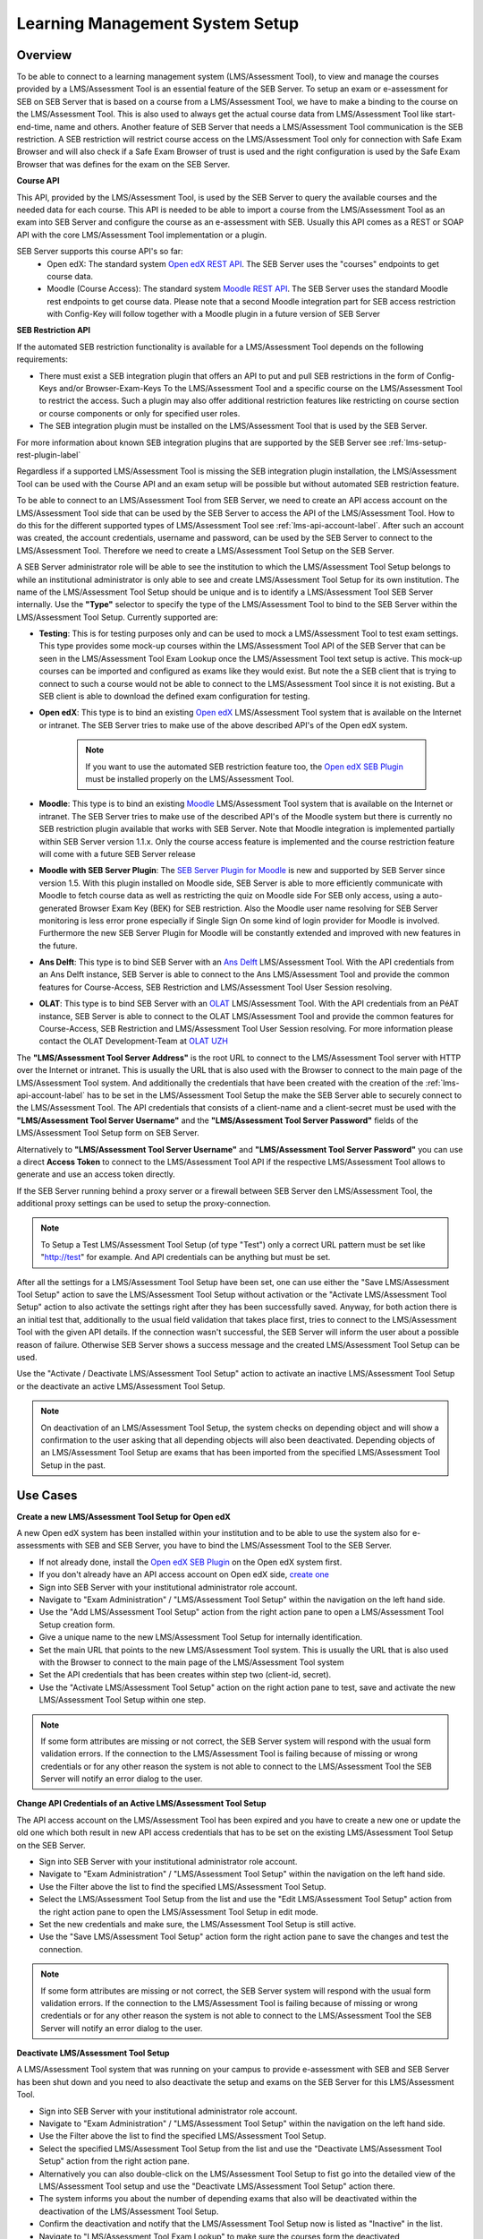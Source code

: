 .. _lms-setup-label:

Learning Management System Setup
================================

Overview
--------

To be able to connect to a learning management system (LMS/Assessment Tool), to view and manage the courses provided by a LMS/Assessment Tool is an essential feature of the SEB Server.
To setup an exam or e-assessment for SEB on SEB Server that is based on a course from a LMS/Assessment Tool, we have to make a binding to the course on the LMS/Assessment Tool.
This is also used to always get the actual course data from LMS/Assessment Tool like start- end-time, name and others.
Another feature of SEB Server that needs a LMS/Assessment Tool communication is the SEB restriction. A SEB restriction will restrict course access on the LMS/Assessment Tool only
for connection with Safe Exam Browser and will also check if a Safe Exam Browser of trust is used and the right configuration is used by the
Safe Exam Browser that was defines for the exam on the SEB Server.

**Course API** 

This API, provided by the LMS/Assessment Tool, is used by the SEB Server to query the available courses and the needed data for each course. This API
is needed to be able to import a course from the LMS/Assessment Tool as an exam into SEB Server and configure the course as an e-assessment with SEB.
Usually this API comes as a REST or SOAP API with the core LMS/Assessment Tool implementation or a plugin.

SEB Server supports this course API's so far:
 - Open edX: The standard system `Open edX REST API <https://courses.edx.org/api-docs/>`_. The SEB Server uses the "courses" endpoints to get course data.
 - Moodle (Course Access): The standard system `Moodle REST API <https://docs.moodle.org/dev/Web_service_API_functions>`_. The SEB Server uses the standard Moodle rest endpoints to get course data. 
   Please note that a second Moodle integration part for SEB access restriction with Config-Key will follow together with a Moodle plugin in a future version of SEB Server  


**SEB Restriction API** 

If the automated SEB restriction functionality is available for a LMS/Assessment Tool depends on the following requirements:

- There must exist a SEB integration plugin that offers an API to put and pull SEB restrictions in the form of Config-Keys and/or Browser-Exam-Keys
  To the LMS/Assessment Tool and a specific course on the LMS/Assessment Tool to restrict the access. Such a plugin may also offer additional restriction features like restricting
  on course section or course components or only for specified user roles.
- The SEB integration plugin must be installed on the LMS/Assessment Tool that is used by the SEB Server.

For more information about known SEB integration plugins that are supported by the SEB Server see :ref:`lms-setup-rest-plugin-label`

Regardless if a supported LMS/Assessment Tool is missing the SEB integration plugin installation, the LMS/Assessment Tool can be used with the Course API and an exam
setup will be possible but without automated SEB restriction feature.

To be able to connect to an LMS/Assessment Tool from SEB Server, we need to create an API access account on the LMS/Assessment Tool side that can be used by the SEB Server to
access the API of the LMS/Assessment Tool. How to do this for the different supported types of LMS/Assessment Tool see :ref:`lms-api-account-label`.
After such an account was created, the account credentials, username and password, can be used by the SEB Server to connect to the LMS/Assessment Tool.
Therefore we need to create a LMS/Assessment Tool Setup on the SEB Server.

.. image:: images/lmssetup/new.png
    :align: center
    :target: https://raw.githubusercontent.com/SafeExamBrowser/seb-server/master/docs/images/lmssetup/new.png
    
A SEB Server administrator role will be able to see the institution to which the LMS/Assessment Tool Setup belongs to while an institutional administrator
is only able to see and create LMS/Assessment Tool Setup for its own institution. The name of the LMS/Assessment Tool Setup should be unique and is to identify a LMS/Assessment Tool
SEB Server internally. Use the **"Type"** selector to specify the type of the LMS/Assessment Tool to bind to the SEB Server within the LMS/Assessment Tool Setup. Currently supported are:

- **Testing**: This is for testing purposes only and can be used to mock a LMS/Assessment Tool to test exam settings. This type provides some mock-up courses within the
  LMS/Assessment Tool API of the SEB Server that can be seen in the LMS/Assessment Tool Exam Lookup once the LMS/Assessment Tool text setup is active. This mock-up courses can be imported and configured
  as exams like they would exist. But note the a SEB client that is trying to connect to such a course would not be able to connect to the LMS/Assessment Tool since it
  is not existing. But a SEB client is able to download the defined exam configuration for testing.
- **Open edX**: This type is to bind an existing `Open edX <https://open.edx.org/>`_ LMS/Assessment Tool system that is available on the Internet or intranet. The SEB
  Server tries to make use of the above described API's of the Open edX system. 

    .. note:: 
      If you want to use the automated SEB restriction feature too, the `Open edX SEB Plugin <https://seb-server.readthedocs.io/en/latest/lmssetup.html#lms-setup-rest-plugin-label>`_ must be installed properly on the LMS/Assessment Tool.
  
- **Moodle**: This type is to bind an existing `Moodle <https://moodle.org//>`_ LMS/Assessment Tool system that is available on the Internet or intranet. The SEB
  Server tries to make use of the described API's of the Moodle system but there is currently no SEB restriction plugin available that works
  with SEB Server. Note that Moodle integration is implemented partially within SEB Server version 1.1.x. Only the course access feature is implemented and the course restriction feature will come with a future SEB Server release

- **Moodle with SEB Server Plugin**: The `SEB Server Plugin for Moodle <https://github.com/ethz-let/moodle-quizzaccess_sebserver>`_ is new and supported by SEB Server since version 1.5.
  With this plugin installed on Moodle side, SEB Server is able to more efficiently communicate with Moodle to fetch course data as well as restricting the quiz on Moodle side 
  For SEB only access, using a auto-generated Browser Exam Key (BEK) for SEB restriction. Also the Moodle user name resolving for SEB Server monitoring is less error prone especially
  if Single Sign On some kind of login provider for Moodle is involved. Furthermore the new SEB Server Plugin for Moodle will be constantly extended and improved with new features in the future.

- **Ans Delft**: This type is to bind SEB Server with an `Ans Delft <https://ans.app/>`_ LMS/Assessment Tool. With the API credentials from an Ans Delft instance, SEB Server is able
  to connect to the Ans LMS/Assessment Tool and provide the common features for Course-Access, SEB Restriction and LMS/Assessment Tool User Session resolving.
  
- **OLAT**: This type is to bind SEB Server with an `OLAT <https://www.olat.org/>`_ LMS/Assessment Tool. With the API credentials from an PéAT instance, SEB Server is able
  to connect to the OLAT LMS/Assessment Tool and provide the common features for Course-Access, SEB Restriction and LMS/Assessment Tool User Session resolving. For more information please contact the OLAT Development-Team at `OLAT UZH <https://www.zi.uzh.ch/en/support/e-learning-and-examination/staff/olat.html>`_

The **"LMS/Assessment Tool Server Address"** is the root URL to connect to the LMS/Assessment Tool server with HTTP over the Internet or intranet. This is usually the URL that is
also used with the Browser to connect to the main page of the LMS/Assessment Tool system. And additionally the credentials that have been created with the creation of the :ref:`lms-api-account-label` has to be set in the LMS/Assessment Tool Setup the make the SEB Server
able to securely connect to the LMS/Assessment Tool. The API credentials that consists of a client-name and a client-secret must be used with the **"LMS/Assessment Tool Server Username"**
and the **"LMS/Assessment Tool Server Password"** fields of the LMS/Assessment Tool Setup form on SEB Server.

Alternatively to **"LMS/Assessment Tool Server Username"** and **"LMS/Assessment Tool Server Password"** you can use a direct **Access Token** to connect to the LMS/Assessment Tool API if the respective LMS/Assessment Tool allows to
generate and use an access token directly.

If the SEB Server running behind a proxy server or a firewall between SEB Server den LMS/Assessment Tool, the additional proxy settings can be used to setup the proxy-connection.

.. note:: 
    To Setup a Test LMS/Assessment Tool Setup (of type "Test") only a correct URL pattern must be set like "http://test" for example. And API credentials can be anything but must be set.

After all the settings for a LMS/Assessment Tool Setup have been set, one can use either the "Save LMS/Assessment Tool Setup" action to save the LMS/Assessment Tool Setup without activation or the
"Activate LMS/Assessment Tool Setup" action to also activate the settings right after they has been successfully saved. Anyway, for both action there is an initial test
that, additionally to the usual field validation that takes place first, tries to connect to the LMS/Assessment Tool with the given API details. If the connection
wasn't successful, the SEB Server will inform the user about a possible reason of failure. Otherwise SEB Server shows a success message and the created
LMS/Assessment Tool Setup can be used.

Use the "Activate / Deactivate LMS/Assessment Tool Setup" action to activate an inactive LMS/Assessment Tool Setup or the deactivate an active LMS/Assessment Tool Setup.

.. note:: 
    On deactivation of an LMS/Assessment Tool Setup, the system checks on depending object and will show a confirmation to the user asking that all depending
    objects will also been deactivated. Depending objects of an LMS/Assessment Tool Setup are exams that has been imported from the specified LMS/Assessment Tool Setup in the past.


Use Cases
---------

**Create a new LMS/Assessment Tool Setup for Open edX**

A new Open edX system has been installed within your institution and to be able to use the system also for e-assessments with SEB and SEB Server,
you have to bind the LMS/Assessment Tool to the SEB Server.

- If not already done, install the `Open edX SEB Plugin <https://seb-server.readthedocs.io/en/latest/lmssetup.html#lms-setup-rest-plugin-label>`_  on the Open edX system first.
- If you don't already have an API access account on Open edX side, `create one <https://seb-server.readthedocs.io/en/latest/lmssetup.html#lms-api-account-edx-label>`_
- Sign into SEB Server with your institutional administrator role account.
- Navigate to "Exam Administration" / "LMS/Assessment Tool Setup" within the navigation on the left hand side.
- Use the "Add LMS/Assessment Tool Setup" action from the right action pane to open a LMS/Assessment Tool Setup creation form.
- Give a unique name to the new LMS/Assessment Tool Setup for internally identification.
- Set the main URL that points to the new LMS/Assessment Tool system. This is usually the URL that is also used with the Browser to connect to the main page of the LMS/Assessment Tool system
- Set the API credentials that has been creates within step two (client-id, secret).
- Use the "Activate LMS/Assessment Tool Setup" action on the right action pane to test, save and activate the new LMS/Assessment Tool Setup within one step.

.. note:: 
    If some form attributes are missing or not correct, the SEB Server system will respond with the usual form validation errors.
    If the connection to the LMS/Assessment Tool is failing because of missing or wrong credentials or for any other reason the system is not able to connect to the LMS/Assessment Tool
    the SEB Server will notify an error dialog to the user.


**Change API Credentials of an Active LMS/Assessment Tool Setup**

The API access account on the LMS/Assessment Tool has been expired and you have to create a new one or update the old one which both result in new API access credentials
that has to be set on the existing LMS/Assessment Tool Setup on the SEB Server.

.. image:: images/lmssetup/list.png
    :align: center
    :target: https://raw.githubusercontent.com/SafeExamBrowser/seb-server/master/docs/images/lmssetup/list.png

- Sign into SEB Server with your institutional administrator role account.
- Navigate to "Exam Administration" / "LMS/Assessment Tool Setup" within the navigation on the left hand side.
- Use the Filter above the list to find the specified LMS/Assessment Tool Setup.
- Select the LMS/Assessment Tool Setup from the list and use the "Edit LMS/Assessment Tool Setup" action from the right action pane to open the LMS/Assessment Tool Setup in edit mode.
- Set the new credentials and make sure, the LMS/Assessment Tool Setup is still active.
- Use the "Save LMS/Assessment Tool Setup" action form the right action pane to save the changes and test the connection.

.. note:: 
    If some form attributes are missing or not correct, the SEB Server system will respond with the usual form validation errors.
    If the connection to the LMS/Assessment Tool is failing because of missing or wrong credentials or for any other reason the system is not able to connect to the LMS/Assessment Tool
    the SEB Server will notify an error dialog to the user.

**Deactivate LMS/Assessment Tool Setup**

A LMS/Assessment Tool system that was running on your campus to provide e-assessment with SEB and SEB Server has been shut down and you need to also deactivate
the setup and exams on the SEB Server for this LMS/Assessment Tool.

- Sign into SEB Server with your institutional administrator role account.
- Navigate to "Exam Administration" / "LMS/Assessment Tool Setup" within the navigation on the left hand side.
- Use the Filter above the list to find the specified LMS/Assessment Tool Setup.
- Select the specified LMS/Assessment Tool Setup from the list and use the "Deactivate LMS/Assessment Tool Setup" action from the right action pane.
- Alternatively you can also double-click on the LMS/Assessment Tool Setup to fist go into the detailed view of the LMS/Assessment Tool setup and use the "Deactivate LMS/Assessment Tool Setup" action there.
- The system informs you about the number of depending exams that also will be deactivated within the deactivation of the LMS/Assessment Tool Setup.
- Confirm the deactivation and notify that the LMS/Assessment Tool Setup now is listed as "Inactive" in the list.
- Navigate to "LMS/Assessment Tool Exam Lookup" to make sure the courses form the deactivated LMS/Assessment Tool Setup are not available anymore.
- Navigate also to "Exam" and make sure that all previously imported exams from the deactivated LMS/Assessment Tool Setup are not available anymore.

.. _lms-api-account-label:

API Access Account on LMS/Assessment Tool
--------------------------

.. _lms-api-account-edx-label:

**Create Open edX API Access Account**

To be able to create an API access-account on Open edX you need a user-account with staff and administration privileges.

**For Open edX Hawthorn and Ironwood versions following the steps below::**

- Login to Open edX LMS/Assessment Tool Administration with an appropriate user-account that has administration rights. And find the Users section:

.. image:: images/lmssetup/openEdxAPIAccess1.bmp
    :align: center
    :target: https://raw.githubusercontent.com/SafeExamBrowser/seb-server/master/docs/images/lmssetup/openEdxAPIAccess1.bmp
    
- Create a new User-Account that acts as an API account. The account must at least have the permissions to query the course API of Open edX and to access the seb_openedx plugin permission.
- Make sure that "Staff" status is checked for the account.

.. image:: images/lmssetup/openEdxAPIAccess2.bmp
    :align: center
    :target: https://raw.githubusercontent.com/SafeExamBrowser/seb-server/master/docs/images/lmssetup/openEdxAPIAccess2.bmp
    
- Back in the administration homepage, find the OAUT2 - Client section and create a new API Client Access for the given User-Account. The Client id and Client secret are automatically generated by Open edx.

.. image:: images/lmssetup/openEdxAPIAccess3.bmp
    :align: center
    :target: https://raw.githubusercontent.com/SafeExamBrowser/seb-server/master/docs/images/lmssetup/openEdxAPIAccess3.bmp
    
.. image:: images/lmssetup/openEdxAPIAccess4.bmp
    :align: center
    :target: https://raw.githubusercontent.com/SafeExamBrowser/seb-server/master/docs/images/lmssetup/openEdxAPIAccess4.bmp

Once the client registration was successful the client id and client secret can be used within the SEB Server to access the course- and SEB-restriction API of Open edX as described in the next step section

.. note:: 
    Since Open edX Juniper is using Django Oauth Toolkit instead of Django Oauth Provider the last step in the above guide looks slightly different. Please see below the last step for setting up on an Open edX Juniper version.
    
- Back in the administration homepage, find the DJANGO OAUTH TOOLKIT - Applications section and create a new API Application Access for the given User-Account. The Client id can be defined and the Client secret is automatically be generated by Open edx.

.. image:: images/lmssetup/openEdxAPIAccess5.png
    :align: center
    :target: https://raw.githubusercontent.com/SafeExamBrowser/seb-server/documentation/docs/images/lmssetup/openEdxAPIAccess5.png
    
.. image:: images/lmssetup/openEdxAPIAccess6.png
    :align: center
    :target: https://raw.githubusercontent.com/SafeExamBrowser/seb-server/documentation/docs/images/lmssetup/openEdxAPIAccess6.png
    
    
    
**Create Moodle API Access Account**

To be able to create an LMS/Assessment Tool Setup for Moodle you need a Moodle administrator or manager account. You can then use this account in the LMS/Assessment Tool Setup to connect to the LMS/Assessment Tool.

Since SEB Server uses some functions from the Moodle's mobile API, you have to make sure the web services for mobile apps are enabled within your Moodle setup.
To do so please login to Moodle with an administrator account and go to "Side Administration", scroll down to "Mobile App" and choose "Mobile Settings.

.. image:: images/lmssetup/moodle_mobile.png
    :align: center
    :target: https://raw.githubusercontent.com/SafeExamBrowser/seb-server/documentation/docs/images/lmssetup/moodle_mobile.png
    
If you have a restrictive Moodle setup and troubles with the Moodle API account to use with SEB Server, please try to import the following 
Moodle role profile within your Moodle instance. This profile will create a SEB Server role within Moodle that can be used to apply to an 
API account to be used with SEB Server. The role defines only the necessary privileges and functions needed for SEB Server communication.

Moodle role and account settings: :download:`XML <files/webservice_seb-server.xml>`

.. note:: 
    If you want to use Moodle with SEB Server, we recomend to install the new Moodle Plugin for SEB Server for better integration with Moodle.
    This plugin comes with the common SEB Server integration features and improved Moodle bining. For more information see :ref:`lms-setup-moodle-plugin-label`



.. _lms-setup-rest-plugin-label:

Install SEB restriction API plugin
----------------------------------

.. _lms-setup-edx-plugin-label:

**Open edX SEB Plugin**

    There is a SEB integration plugin developed and supported by `eduNEXT <https://www.edunext.co/>`_. 
     - `Documentation <https://seb-openedx.readthedocs.io/en/latest/>`_
     - `Repository <https://github.com/eduNEXT/seb-openedx>`_


.. _lms-setup-moodle-plugin-label:

**Moodle Plugin for SEB Server**

    There is a new SEB Server integration plugin for Moodle available since SEB Server 1.5 that can be used with the LMS/Assessment Tool Setup type Moodle with SEB Server Plugin.
    This Plugin supports and improves all common SEB Server LMS/Assessment Tool binding features such as Course-Access, SEB Restriction and LMS/Assessment Tool Session Name Resolving.
    It is also planed to extend and improve this plugin with new Moodle specific feature for further releases of SEB Server.
     - `Documentation <https://github.com/ethz-let/moodle-quizzaccess_sebserver>`_
     - `Repository <https://github.com/ethz-let/moodle-quizzaccess_sebserver>`_

